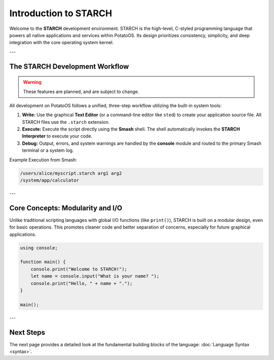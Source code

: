 Introduction to STARCH
======================

Welcome to the **STARCH** development environment. STARCH is the high-level, C-styled programming language that powers all native applications and services within PotatoOS. Its design prioritizes consistency, simplicity, and deep integration with the core operating system kernel.

---

The STARCH Development Workflow
-------------------------------

.. warning::
   These features are planned, and are subject to change. 

All development on PotatoOS follows a unified, three-step workflow utilizing the built-in system tools:

1. **Write:** Use the graphical **Text Editor** (or a command-line editor like ``sted``) to create your application source file. All STARCH files use the ``.starch`` extension.
2. **Execute:** Execute the script directly using the **Smash** shell. The shell automatically invokes the **STARCH Interpreter** to execute your code.
3. **Debug:** Output, errors, and system warnings are handled by the **console** module and routed to the primary Smash terminal or a system log.

Example Execution from Smash:

.. code-block:: smash

    /users/alice/myscript.starch arg1 arg2
    /system/app/calculator

---

Core Concepts: Modularity and I/O
---------------------------------

Unlike traditional scripting languages with global I/O functions (like ``print()``), STARCH is built on a modular design, even for basic operations. This promotes cleaner code and better separation of concerns, especially for future graphical applications.

.. code-block:: starch
    
    using console;
    
    function main() {
        console.print("Welcome to STARCH!");
        let name = console.input("What is your name? ");
        console.print("Hello, " + name + ".");
    }

    main();

---

Next Steps
----------

The next page provides a detailed look at the fundamental building blocks of the language: :doc:`Language Syntax <syntax>`.